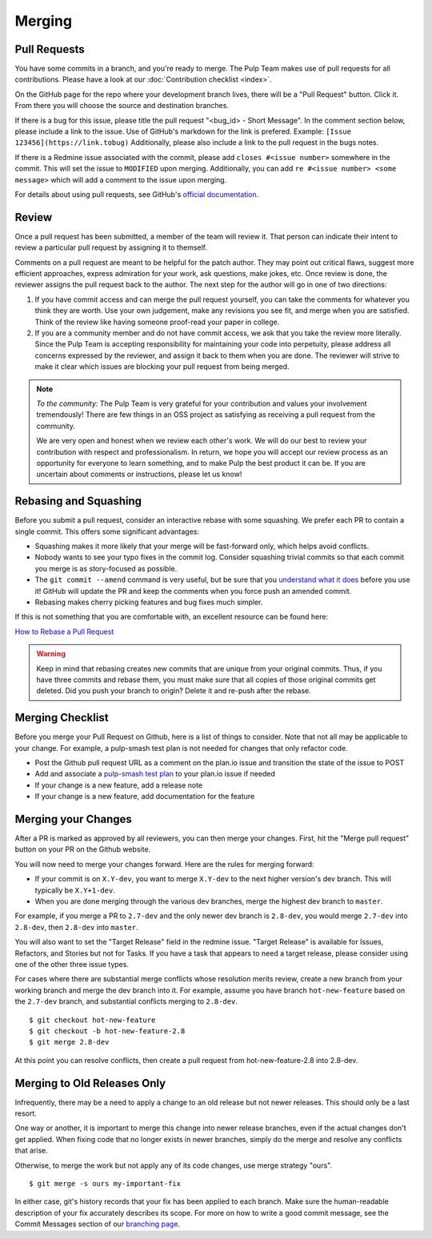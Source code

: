 Merging
=======

Pull Requests
-------------

You have some commits in a branch, and you're ready to merge. The Pulp Team
makes use of pull requests for all contributions. Please have a look at our
:doc:`Contribution checklist <index>`.

On the GitHub page for the repo where your development branch lives, there will be
a "Pull Request" button. Click it. From there you will choose the source and
destination branches.

If there is a bug for this issue, please title the pull request "<bug_id> -
Short Message". In the comment section below, please include a link to the
issue. Use of GitHub's markdown for the link is prefered. Example:
``[Issue 123456](https://link.tobug)`` Additionally, please also include a
link to the pull request in the bugs notes.

If there is a Redmine issue associated with the commit, please add ``closes
#<issue number>`` somewhere in the commit. This will set the issue to
``MODIFIED`` upon merging. Additionally, you can add ``re #<issue number> <some
message>`` which will add a comment to the issue upon merging.

For details about using pull requests, see GitHub's
`official documentation <https://help.github.com/articles/using-pull-requests>`_.


Review
------

Once a pull request has been submitted, a member of the team will review it.
That person can indicate their intent to review a particular pull request by
assigning it to themself.

Comments on a pull request are meant to be helpful for the patch author. They
may point out critical flaws, suggest more efficient approaches, express admiration
for your work, ask questions, make jokes, etc. Once review is done, the reviewer
assigns the pull request back to the author. The next step for the author will
go in one of two directions:

1. If you have commit access and can merge the pull request yourself, you can
   take the comments for whatever you think they are worth. Use your own
   judgement, make any revisions you see fit, and merge when you are satisfied.
   Think of the review like having someone proof-read your paper in college.

2. If you are a community member and do not have commit access, we ask that you
   take the review more literally. Since the Pulp Team is accepting responsibility
   for maintaining your code into perpetuity, please address all concerns expressed
   by the reviewer, and assign it back to them when you are done. The reviewer
   will strive to make it clear which issues are blocking your pull request from
   being merged.

.. note::
   *To the community:* The Pulp Team is very grateful for your contribution and
   values your involvement tremendously! There are few things in an OSS project as
   satisfying as receiving a pull request from the community.

   We are very open and honest when we review each other's work. We will do our
   best to review your contribution with respect and professionalism. In return,
   we hope you will accept our review process as an opportunity for everyone to
   learn something, and to make Pulp the best product it can be. If you are
   uncertain about comments or instructions, please let us know!


.. _rebasing-and-squashing:

Rebasing and Squashing
----------------------

Before you submit a pull request, consider an interactive rebase with some
squashing. We prefer each PR to contain a single commit. This offers some
significant advantages:

- Squashing makes it more likely that your merge will be fast-forward only, which
  helps avoid conflicts.
- Nobody wants to see your typo fixes in the commit log. Consider squashing
  trivial commits so that each commit you merge is as story-focused as possible.
- The ``git commit --amend`` command is very useful, but be sure that you
  `understand what it does <https://www.atlassian.com/git/tutorials/rewriting-history/git-commit--amend>`_
  before you use it! GitHub will update the PR and keep the comments when you force
  push an amended commit.
- Rebasing makes cherry picking features and bug fixes much simpler.

If this is not something that you are comfortable with, an excellent resource can be
found here:

`How to Rebase a Pull Request <https://github.com/edx/edx-platform/wiki/How-to-Rebase-a-Pull-Request>`_

.. warning::
   Keep in mind that rebasing creates new commits that are unique from your
   original commits. Thus, if you have three commits and rebase them, you must
   make sure that all copies of those original commits get deleted. Did you push
   your branch to origin? Delete it and re-push after the rebase.


.. _merging-checklist:

Merging Checklist
-----------------

Before you merge your Pull Request on Github, here is a list of things to
consider. Note that not all may be applicable to your change. For example, a
pulp-smash test plan is not needed for changes that only refactor code.

- Post the Github pull request URL as a comment on the plan.io issue and
  transition the state of the issue to POST
- Add and associate a `pulp-smash test plan
  <https://github.com/PulpQE/pulp-smash/issues>`_ to your plan.io issue if
  needed
- If your change is a new feature, add a release note
- If your change is a new feature, add documentation for the feature


.. _merging-your-changes:

Merging your Changes
--------------------

After a PR is marked as approved by all reviewers, you can then merge your
changes. First, hit the "Merge pull request" button on your PR on the Github
website.

You will now need to merge your changes forward. Here are the rules for merging forward:

- If your commit is on ``X.Y-dev``, you want to merge ``X.Y-dev`` to  the next
  higher version's dev branch. This will typically be ``X.Y+1-dev``.
- When you are done merging through the various dev branches, merge the highest
  dev branch to ``master``.

For example, if you merge a PR to ``2.7-dev`` and the only newer dev branch
is ``2.8-dev``, you would merge ``2.7-dev`` into ``2.8-dev``, then ``2.8-dev``
into ``master``.

You will also want to set the "Target Release" field in the redmine issue.
"Target Release" is available for Issues, Refactors, and Stories but not for
Tasks. If you have a task that appears to need a target release, please
consider using one of the other three issue types.

For cases where there are substantial merge conflicts whose resolution merits
review, create a new branch from your working branch and merge the dev branch
into it. For example, assume you have branch ``hot-new-feature`` based on the
``2.7-dev`` branch, and substantial conflicts merging to ``2.8-dev``.

::

  $ git checkout hot-new-feature
  $ git checkout -b hot-new-feature-2.8
  $ git merge 2.8-dev

At this point you can resolve conflicts, then create a pull request from
hot-new-feature-2.8 into 2.8-dev.


Merging to Old Releases Only
----------------------------

Infrequently, there may be a need to apply a change to an old release but not
newer releases. This should only be a last resort.

One way or another, it is important to merge this change into newer release
branches, even if the actual changes don't get applied. When fixing code that
no longer exists in newer branches, simply do the merge and resolve any
conflicts that arise.

Otherwise, to merge the work but not apply any of its code changes, use merge
strategy "ours".

::

  $ git merge -s ours my-important-fix

In either case, git's history records that your fix has been applied to each
branch. Make sure the human-readable description of your fix accurately
describes its scope. For more on how to write a good commit message, see the
Commit Messages section of our `branching page </dev-guide/branching>`_.

